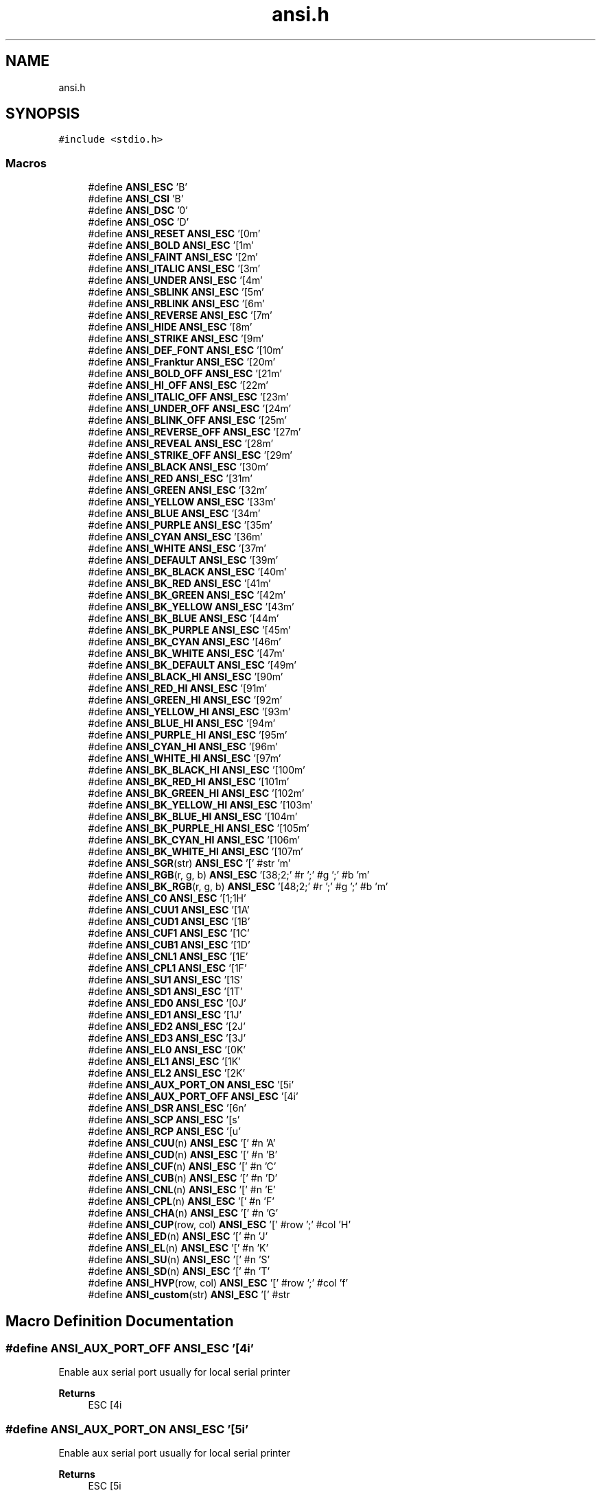.TH "ansi.h" 3 "Sat Jan 22 2022" "Version 1.0" "ANSI-Project" \" -*- nroff -*-
.ad l
.nh
.SH NAME
ansi.h
.SH SYNOPSIS
.br
.PP
\fC#include <stdio\&.h>\fP
.br

.SS "Macros"

.in +1c
.ti -1c
.RI "#define \fBANSI_ESC\fP   '\\x1B'"
.br
.ti -1c
.RI "#define \fBANSI_CSI\fP   '\\x9B'"
.br
.ti -1c
.RI "#define \fBANSI_DSC\fP   '\\x90'"
.br
.ti -1c
.RI "#define \fBANSI_OSC\fP   '\\x9D'"
.br
.ti -1c
.RI "#define \fBANSI_RESET\fP   \fBANSI_ESC\fP '[0m'"
.br
.ti -1c
.RI "#define \fBANSI_BOLD\fP   \fBANSI_ESC\fP '[1m'"
.br
.ti -1c
.RI "#define \fBANSI_FAINT\fP   \fBANSI_ESC\fP '[2m'"
.br
.ti -1c
.RI "#define \fBANSI_ITALIC\fP   \fBANSI_ESC\fP '[3m'"
.br
.ti -1c
.RI "#define \fBANSI_UNDER\fP   \fBANSI_ESC\fP '[4m'"
.br
.ti -1c
.RI "#define \fBANSI_SBLINK\fP   \fBANSI_ESC\fP '[5m'"
.br
.ti -1c
.RI "#define \fBANSI_RBLINK\fP   \fBANSI_ESC\fP '[6m'"
.br
.ti -1c
.RI "#define \fBANSI_REVERSE\fP   \fBANSI_ESC\fP '[7m'"
.br
.ti -1c
.RI "#define \fBANSI_HIDE\fP   \fBANSI_ESC\fP '[8m'"
.br
.ti -1c
.RI "#define \fBANSI_STRIKE\fP   \fBANSI_ESC\fP '[9m'"
.br
.ti -1c
.RI "#define \fBANSI_DEF_FONT\fP   \fBANSI_ESC\fP '[10m'"
.br
.ti -1c
.RI "#define \fBANSI_Franktur\fP   \fBANSI_ESC\fP '[20m'"
.br
.ti -1c
.RI "#define \fBANSI_BOLD_OFF\fP   \fBANSI_ESC\fP '[21m'"
.br
.ti -1c
.RI "#define \fBANSI_HI_OFF\fP   \fBANSI_ESC\fP '[22m'"
.br
.ti -1c
.RI "#define \fBANSI_ITALIC_OFF\fP   \fBANSI_ESC\fP '[23m'"
.br
.ti -1c
.RI "#define \fBANSI_UNDER_OFF\fP   \fBANSI_ESC\fP '[24m'"
.br
.ti -1c
.RI "#define \fBANSI_BLINK_OFF\fP   \fBANSI_ESC\fP '[25m'"
.br
.ti -1c
.RI "#define \fBANSI_REVERSE_OFF\fP   \fBANSI_ESC\fP '[27m'"
.br
.ti -1c
.RI "#define \fBANSI_REVEAL\fP   \fBANSI_ESC\fP '[28m'"
.br
.ti -1c
.RI "#define \fBANSI_STRIKE_OFF\fP   \fBANSI_ESC\fP '[29m'"
.br
.ti -1c
.RI "#define \fBANSI_BLACK\fP   \fBANSI_ESC\fP '[30m'"
.br
.ti -1c
.RI "#define \fBANSI_RED\fP   \fBANSI_ESC\fP '[31m'"
.br
.ti -1c
.RI "#define \fBANSI_GREEN\fP   \fBANSI_ESC\fP '[32m'"
.br
.ti -1c
.RI "#define \fBANSI_YELLOW\fP   \fBANSI_ESC\fP '[33m'"
.br
.ti -1c
.RI "#define \fBANSI_BLUE\fP   \fBANSI_ESC\fP '[34m'"
.br
.ti -1c
.RI "#define \fBANSI_PURPLE\fP   \fBANSI_ESC\fP '[35m'"
.br
.ti -1c
.RI "#define \fBANSI_CYAN\fP   \fBANSI_ESC\fP '[36m'"
.br
.ti -1c
.RI "#define \fBANSI_WHITE\fP   \fBANSI_ESC\fP '[37m'"
.br
.ti -1c
.RI "#define \fBANSI_DEFAULT\fP   \fBANSI_ESC\fP '[39m'"
.br
.ti -1c
.RI "#define \fBANSI_BK_BLACK\fP   \fBANSI_ESC\fP '[40m'"
.br
.ti -1c
.RI "#define \fBANSI_BK_RED\fP   \fBANSI_ESC\fP '[41m'"
.br
.ti -1c
.RI "#define \fBANSI_BK_GREEN\fP   \fBANSI_ESC\fP '[42m'"
.br
.ti -1c
.RI "#define \fBANSI_BK_YELLOW\fP   \fBANSI_ESC\fP '[43m'"
.br
.ti -1c
.RI "#define \fBANSI_BK_BLUE\fP   \fBANSI_ESC\fP '[44m'"
.br
.ti -1c
.RI "#define \fBANSI_BK_PURPLE\fP   \fBANSI_ESC\fP '[45m'"
.br
.ti -1c
.RI "#define \fBANSI_BK_CYAN\fP   \fBANSI_ESC\fP '[46m'"
.br
.ti -1c
.RI "#define \fBANSI_BK_WHITE\fP   \fBANSI_ESC\fP '[47m'"
.br
.ti -1c
.RI "#define \fBANSI_BK_DEFAULT\fP   \fBANSI_ESC\fP '[49m'"
.br
.ti -1c
.RI "#define \fBANSI_BLACK_HI\fP   \fBANSI_ESC\fP '[90m'"
.br
.ti -1c
.RI "#define \fBANSI_RED_HI\fP   \fBANSI_ESC\fP '[91m'"
.br
.ti -1c
.RI "#define \fBANSI_GREEN_HI\fP   \fBANSI_ESC\fP '[92m'"
.br
.ti -1c
.RI "#define \fBANSI_YELLOW_HI\fP   \fBANSI_ESC\fP '[93m'"
.br
.ti -1c
.RI "#define \fBANSI_BLUE_HI\fP   \fBANSI_ESC\fP '[94m'"
.br
.ti -1c
.RI "#define \fBANSI_PURPLE_HI\fP   \fBANSI_ESC\fP '[95m'"
.br
.ti -1c
.RI "#define \fBANSI_CYAN_HI\fP   \fBANSI_ESC\fP '[96m'"
.br
.ti -1c
.RI "#define \fBANSI_WHITE_HI\fP   \fBANSI_ESC\fP '[97m'"
.br
.ti -1c
.RI "#define \fBANSI_BK_BLACK_HI\fP   \fBANSI_ESC\fP '[100m'"
.br
.ti -1c
.RI "#define \fBANSI_BK_RED_HI\fP   \fBANSI_ESC\fP '[101m'"
.br
.ti -1c
.RI "#define \fBANSI_BK_GREEN_HI\fP   \fBANSI_ESC\fP '[102m'"
.br
.ti -1c
.RI "#define \fBANSI_BK_YELLOW_HI\fP   \fBANSI_ESC\fP '[103m'"
.br
.ti -1c
.RI "#define \fBANSI_BK_BLUE_HI\fP   \fBANSI_ESC\fP '[104m'"
.br
.ti -1c
.RI "#define \fBANSI_BK_PURPLE_HI\fP   \fBANSI_ESC\fP '[105m'"
.br
.ti -1c
.RI "#define \fBANSI_BK_CYAN_HI\fP   \fBANSI_ESC\fP '[106m'"
.br
.ti -1c
.RI "#define \fBANSI_BK_WHITE_HI\fP   \fBANSI_ESC\fP '[107m'"
.br
.ti -1c
.RI "#define \fBANSI_SGR\fP(str)   \fBANSI_ESC\fP '[' #str 'm'"
.br
.ti -1c
.RI "#define \fBANSI_RGB\fP(r,  g,  b)   \fBANSI_ESC\fP '[38;2;' #r ';' #g ';' #b 'm'"
.br
.ti -1c
.RI "#define \fBANSI_BK_RGB\fP(r,  g,  b)   \fBANSI_ESC\fP '[48;2;' #r ';' #g ';' #b 'm'"
.br
.ti -1c
.RI "#define \fBANSI_C0\fP   \fBANSI_ESC\fP '[1;1H'"
.br
.ti -1c
.RI "#define \fBANSI_CUU1\fP   \fBANSI_ESC\fP '[1A'"
.br
.ti -1c
.RI "#define \fBANSI_CUD1\fP   \fBANSI_ESC\fP '[1B'"
.br
.ti -1c
.RI "#define \fBANSI_CUF1\fP   \fBANSI_ESC\fP '[1C'"
.br
.ti -1c
.RI "#define \fBANSI_CUB1\fP   \fBANSI_ESC\fP '[1D'"
.br
.ti -1c
.RI "#define \fBANSI_CNL1\fP   \fBANSI_ESC\fP '[1E'"
.br
.ti -1c
.RI "#define \fBANSI_CPL1\fP   \fBANSI_ESC\fP '[1F'"
.br
.ti -1c
.RI "#define \fBANSI_SU1\fP   \fBANSI_ESC\fP '[1S'"
.br
.ti -1c
.RI "#define \fBANSI_SD1\fP   \fBANSI_ESC\fP '[1T'"
.br
.ti -1c
.RI "#define \fBANSI_ED0\fP   \fBANSI_ESC\fP '[0J'"
.br
.ti -1c
.RI "#define \fBANSI_ED1\fP   \fBANSI_ESC\fP '[1J'"
.br
.ti -1c
.RI "#define \fBANSI_ED2\fP   \fBANSI_ESC\fP '[2J'"
.br
.ti -1c
.RI "#define \fBANSI_ED3\fP   \fBANSI_ESC\fP '[3J'"
.br
.ti -1c
.RI "#define \fBANSI_EL0\fP   \fBANSI_ESC\fP '[0K'"
.br
.ti -1c
.RI "#define \fBANSI_EL1\fP   \fBANSI_ESC\fP '[1K'"
.br
.ti -1c
.RI "#define \fBANSI_EL2\fP   \fBANSI_ESC\fP '[2K'"
.br
.ti -1c
.RI "#define \fBANSI_AUX_PORT_ON\fP   \fBANSI_ESC\fP '[5i'"
.br
.ti -1c
.RI "#define \fBANSI_AUX_PORT_OFF\fP   \fBANSI_ESC\fP '[4i'"
.br
.ti -1c
.RI "#define \fBANSI_DSR\fP   \fBANSI_ESC\fP '[6n'"
.br
.ti -1c
.RI "#define \fBANSI_SCP\fP   \fBANSI_ESC\fP '[s'"
.br
.ti -1c
.RI "#define \fBANSI_RCP\fP   \fBANSI_ESC\fP '[u'"
.br
.ti -1c
.RI "#define \fBANSI_CUU\fP(n)   \fBANSI_ESC\fP '[' #n 'A'"
.br
.ti -1c
.RI "#define \fBANSI_CUD\fP(n)   \fBANSI_ESC\fP '[' #n 'B'"
.br
.ti -1c
.RI "#define \fBANSI_CUF\fP(n)   \fBANSI_ESC\fP '[' #n 'C'"
.br
.ti -1c
.RI "#define \fBANSI_CUB\fP(n)   \fBANSI_ESC\fP '[' #n 'D'"
.br
.ti -1c
.RI "#define \fBANSI_CNL\fP(n)   \fBANSI_ESC\fP '[' #n 'E'"
.br
.ti -1c
.RI "#define \fBANSI_CPL\fP(n)   \fBANSI_ESC\fP '[' #n 'F'"
.br
.ti -1c
.RI "#define \fBANSI_CHA\fP(n)   \fBANSI_ESC\fP '[' #n 'G'"
.br
.ti -1c
.RI "#define \fBANSI_CUP\fP(row,  col)   \fBANSI_ESC\fP '[' #row ';' #col 'H'"
.br
.ti -1c
.RI "#define \fBANSI_ED\fP(n)   \fBANSI_ESC\fP '[' #n 'J'"
.br
.ti -1c
.RI "#define \fBANSI_EL\fP(n)   \fBANSI_ESC\fP '[' #n 'K'"
.br
.ti -1c
.RI "#define \fBANSI_SU\fP(n)   \fBANSI_ESC\fP '[' #n 'S'"
.br
.ti -1c
.RI "#define \fBANSI_SD\fP(n)   \fBANSI_ESC\fP '[' #n 'T'"
.br
.ti -1c
.RI "#define \fBANSI_HVP\fP(row,  col)   \fBANSI_ESC\fP '[' #row ';' #col 'f'"
.br
.ti -1c
.RI "#define \fBANSI_custom\fP(str)   \fBANSI_ESC\fP '[' #str"
.br
.in -1c
.SH "Macro Definition Documentation"
.PP 
.SS "#define ANSI_AUX_PORT_OFF   \fBANSI_ESC\fP '[4i'"
Enable aux serial port usually for local serial printer
.PP
\fBReturns\fP
.RS 4
ESC [4i 
.RE
.PP

.SS "#define ANSI_AUX_PORT_ON   \fBANSI_ESC\fP '[5i'"
Enable aux serial port usually for local serial printer
.PP
\fBReturns\fP
.RS 4
ESC [5i 
.RE
.PP

.SS "#define ANSI_BK_BLACK   \fBANSI_ESC\fP '[40m'"

.SS "#define ANSI_BK_BLACK_HI   \fBANSI_ESC\fP '[100m'"

.SS "#define ANSI_BK_BLUE   \fBANSI_ESC\fP '[44m'"

.SS "#define ANSI_BK_BLUE_HI   \fBANSI_ESC\fP '[104m'"

.SS "#define ANSI_BK_CYAN   \fBANSI_ESC\fP '[46m'"

.SS "#define ANSI_BK_CYAN_HI   \fBANSI_ESC\fP '[106m'"

.SS "#define ANSI_BK_DEFAULT   \fBANSI_ESC\fP '[49m'"

.SS "#define ANSI_BK_GREEN   \fBANSI_ESC\fP '[42m'"

.SS "#define ANSI_BK_GREEN_HI   \fBANSI_ESC\fP '[102m'"

.SS "#define ANSI_BK_PURPLE   \fBANSI_ESC\fP '[45m'"

.SS "#define ANSI_BK_PURPLE_HI   \fBANSI_ESC\fP '[105m'"

.SS "#define ANSI_BK_RED   \fBANSI_ESC\fP '[41m'"

.SS "#define ANSI_BK_RED_HI   \fBANSI_ESC\fP '[101m'"

.SS "#define ANSI_BK_RGB(r, g, b)   \fBANSI_ESC\fP '[48;2;' #r ';' #g ';' #b 'm'"
Specify the Background color in RGB
.PP
\fBParameters\fP
.RS 4
\fIr\fP Red value 
.br
\fIg\fP Green value 
.br
\fIb\fP Blue value 
.RE
.PP
\fBReturns\fP
.RS 4
String to be printed 
.RE
.PP

.SS "#define ANSI_BK_WHITE   \fBANSI_ESC\fP '[47m'"

.SS "#define ANSI_BK_WHITE_HI   \fBANSI_ESC\fP '[107m'"

.SS "#define ANSI_BK_YELLOW   \fBANSI_ESC\fP '[43m'"

.SS "#define ANSI_BK_YELLOW_HI   \fBANSI_ESC\fP '[103m'"

.SS "#define ANSI_BLACK   \fBANSI_ESC\fP '[30m'"

.SS "#define ANSI_BLACK_HI   \fBANSI_ESC\fP '[90m'"

.SS "#define ANSI_BLINK_OFF   \fBANSI_ESC\fP '[25m'"

.SS "#define ANSI_BLUE   \fBANSI_ESC\fP '[34m'"

.SS "#define ANSI_BLUE_HI   \fBANSI_ESC\fP '[94m'"

.SS "#define ANSI_BOLD   \fBANSI_ESC\fP '[1m'"

.SS "#define ANSI_BOLD_OFF   \fBANSI_ESC\fP '[21m'"

.SS "#define ANSI_C0   \fBANSI_ESC\fP '[1;1H'"
Place the cursor in top-left corner Same as CUP(1,1)
.PP
\fBReturns\fP
.RS 4
ESC [1;1H 
.RE
.PP

.SS "#define ANSI_CHA(n)   \fBANSI_ESC\fP '[' #n 'G'"
Moves the cursor to column n (default 1)
.PP
\fBParameters\fP
.RS 4
\fIn\fP 
.RE
.PP
\fBReturns\fP
.RS 4
String to be printed 
.RE
.PP

.SS "#define ANSI_CNL(n)   \fBANSI_ESC\fP '[' #n 'E'"
Moves cursor to beginning of the line n (default 1) lines down\&.
.PP
\fBParameters\fP
.RS 4
\fIn\fP 
.RE
.PP
\fBReturns\fP
.RS 4
String to be printed 
.RE
.PP

.SS "#define ANSI_CNL1   \fBANSI_ESC\fP '[1E'"
Moves cursor to beginning of the next line
.PP
\fBReturns\fP
.RS 4
ESC [1E 
.RE
.PP

.SS "#define ANSI_CPL(n)   \fBANSI_ESC\fP '[' #n 'F'"
Moves cursor to beginning of the line n (default 1) lines up\&.
.PP
\fBParameters\fP
.RS 4
\fIn\fP 
.RE
.PP
\fBReturns\fP
.RS 4
String to be printed 
.RE
.PP

.SS "#define ANSI_CPL1   \fBANSI_ESC\fP '[1F'"
Moves cursor to beginning of the previous line
.PP
\fBReturns\fP
.RS 4
ESC [1F 
.RE
.PP

.SS "#define ANSI_CSI   '\\x9B'"

.SS "#define ANSI_CUB(n)   \fBANSI_ESC\fP '[' #n 'D'"
Moves the cursor n (default 1) cells backwards
.PP
\fBParameters\fP
.RS 4
\fIn\fP 
.RE
.PP
\fBReturns\fP
.RS 4
String to be printed 
.RE
.PP

.SS "#define ANSI_CUB1   \fBANSI_ESC\fP '[1D'"
Move the cursor 1 cell backwards
.PP
\fBReturns\fP
.RS 4
ESC [1D 
.RE
.PP

.SS "#define ANSI_CUD(n)   \fBANSI_ESC\fP '[' #n 'B'"
Moves the cursor n (default 1) cells down
.PP
\fBParameters\fP
.RS 4
\fIn\fP 
.RE
.PP
\fBReturns\fP
.RS 4
String to be printed 
.RE
.PP

.SS "#define ANSI_CUD1   \fBANSI_ESC\fP '[1B'"
Move the cursor 1 row down
.PP
\fBReturns\fP
.RS 4
ESC [1B 
.RE
.PP

.SS "#define ANSI_CUF(n)   \fBANSI_ESC\fP '[' #n 'C'"
Moves the cursor n (default 1) cells forwards
.PP
\fBParameters\fP
.RS 4
\fIn\fP 
.RE
.PP
\fBReturns\fP
.RS 4
String to be printed 
.RE
.PP

.SS "#define ANSI_CUF1   \fBANSI_ESC\fP '[1C'"
Move the cursor 1 cell forwards
.PP
\fBReturns\fP
.RS 4
ESC [1C 
.RE
.PP

.SS "#define ANSI_CUP(row, col)   \fBANSI_ESC\fP '[' #row ';' #col 'H'"
Moves the cursor to [row, column]\&. The values are 1-based\&.
.PP
\fBParameters\fP
.RS 4
\fIrow\fP 
.br
\fIcol\fP 
.RE
.PP
\fBReturns\fP
.RS 4
String to be printed 
.RE
.PP

.SS "#define ANSI_custom(str)   \fBANSI_ESC\fP '[' #str"
Returns a custom ANSI ESCAPE SEQUENCE
.PP
\fBParameters\fP
.RS 4
\fIstr\fP 
.RE
.PP
\fBReturns\fP
.RS 4
ESC '[' str 
.RE
.PP

.SS "#define ANSI_CUU(n)   \fBANSI_ESC\fP '[' #n 'A'"
Moves the cursor n (default 1) cells up
.PP
\fBParameters\fP
.RS 4
\fIn\fP 
.RE
.PP
\fBReturns\fP
.RS 4
String to be printed 
.RE
.PP

.SS "#define ANSI_CUU1   \fBANSI_ESC\fP '[1A'"
Move the cursor 1 row up
.PP
\fBReturns\fP
.RS 4
ESC [1A 
.RE
.PP

.SS "#define ANSI_CYAN   \fBANSI_ESC\fP '[36m'"

.SS "#define ANSI_CYAN_HI   \fBANSI_ESC\fP '[96m'"

.SS "#define ANSI_DEF_FONT   \fBANSI_ESC\fP '[10m'"
Default font 
.SS "#define ANSI_DEFAULT   \fBANSI_ESC\fP '[39m'"

.SS "#define ANSI_DSC   '\\x90'"

.SS "#define ANSI_DSR   \fBANSI_ESC\fP '[6n'"
Reports the cursor position (CPR) by transmitting ESC[n;mR, where n is the row and m is the column\&.
.PP
\fBReturns\fP
.RS 4
ESC [6n 
.RE
.PP

.SS "#define ANSI_ED(n)   \fBANSI_ESC\fP '[' #n 'J'"
Clears part of the screen\&. If n is 0 (or missing), clear from cursor to end of screen\&. If n is 1, clear from cursor to beginning of the screen\&. If n is 2, clear entire screen (and moves cursor to upper left on DOS ANSI\&.SYS)\&. If n is 3, clear entire screen and delete all lines saved in the scrollback buffer (this feature was added for xterm and is supported by other terminal applications)\&.
.PP
\fBParameters\fP
.RS 4
\fIn\fP 
.RE
.PP
\fBReturns\fP
.RS 4
String to be printed 
.RE
.PP

.SS "#define ANSI_ED0   \fBANSI_ESC\fP '[0J'"
Clear from cursor to end of screen\&.
.PP
\fBReturns\fP
.RS 4
ESC [0J 
.RE
.PP

.SS "#define ANSI_ED1   \fBANSI_ESC\fP '[1J'"
Clear from cursor to beginning of the screen
.PP
\fBReturns\fP
.RS 4
ESC [1J 
.RE
.PP

.SS "#define ANSI_ED2   \fBANSI_ESC\fP '[2J'"
Clear entire screen (and moves cursor to upper left on DOS ANSI\&.SYS)
.PP
\fBReturns\fP
.RS 4
ESC [2J 
.RE
.PP

.SS "#define ANSI_ED3   \fBANSI_ESC\fP '[3J'"
Clear entire screen and delete all lines saved in the scrollback buffer (this feature was added for xterm and is supported by other terminal applications)
.PP
\fBReturns\fP
.RS 4
ESC [3J 
.RE
.PP

.SS "#define ANSI_EL(n)   \fBANSI_ESC\fP '[' #n 'K'"
Erases part of the line If n is 0 (or missing), clear from cursor to the end of the line If n is 1, clear from cursor to beginning of the line If n is 2, clear entire line\&. Cursor position does not change\&.
.PP
\fBParameters\fP
.RS 4
\fIn\fP 
.RE
.PP
\fBReturns\fP
.RS 4
String to be printed 
.RE
.PP

.SS "#define ANSI_EL0   \fBANSI_ESC\fP '[0K'"
Clear from cursor to the end of the line
.PP
\fBReturns\fP
.RS 4
ESC [0K 
.RE
.PP

.SS "#define ANSI_EL1   \fBANSI_ESC\fP '[1K'"
Clear from cursor to beginning of the line
.PP
\fBReturns\fP
.RS 4
ESC [1K 
.RE
.PP

.SS "#define ANSI_EL2   \fBANSI_ESC\fP '[2K'"
Clear entire line\&. Cursor position does not change\&.
.PP
\fBReturns\fP
.RS 4
ESC [2K 
.RE
.PP

.SS "#define ANSI_ESC   '\\x1B'"

.SS "#define ANSI_FAINT   \fBANSI_ESC\fP '[2m'"

.SS "#define ANSI_Franktur   \fBANSI_ESC\fP '[20m'"
Rarely supported font 
.SS "#define ANSI_GREEN   \fBANSI_ESC\fP '[32m'"

.SS "#define ANSI_GREEN_HI   \fBANSI_ESC\fP '[92m'"

.SS "#define ANSI_HI_OFF   \fBANSI_ESC\fP '[22m'"

.SS "#define ANSI_HIDE   \fBANSI_ESC\fP '[8m'"

.SS "#define ANSI_HVP(row, col)   \fBANSI_ESC\fP '[' #row ';' #col 'f'"
Same as CUP, but counts as a format effector function (like CR or LF) rather than an editor function (like CUD or CNL) This can lead to different handling in certain terminal modes
.PP
\fBParameters\fP
.RS 4
\fIrow\fP 
.br
\fIcol\fP 
.RE
.PP
\fBReturns\fP
.RS 4
String to be printed 
.RE
.PP

.SS "#define ANSI_ITALIC   \fBANSI_ESC\fP '[3m'"

.SS "#define ANSI_ITALIC_OFF   \fBANSI_ESC\fP '[23m'"

.SS "#define ANSI_OSC   '\\x9D'"

.SS "#define ANSI_PURPLE   \fBANSI_ESC\fP '[35m'"

.SS "#define ANSI_PURPLE_HI   \fBANSI_ESC\fP '[95m'"

.SS "#define ANSI_RBLINK   \fBANSI_ESC\fP '[6m'"

.SS "#define ANSI_RCP   \fBANSI_ESC\fP '[u'"
Restores the cursor position/state in SCO console mode\&.
.PP
\fBReturns\fP
.RS 4
ESC [u 
.RE
.PP

.SS "#define ANSI_RED   \fBANSI_ESC\fP '[31m'"

.SS "#define ANSI_RED_HI   \fBANSI_ESC\fP '[91m'"

.SS "#define ANSI_RESET   \fBANSI_ESC\fP '[0m'"

.SS "#define ANSI_REVEAL   \fBANSI_ESC\fP '[28m'"

.SS "#define ANSI_REVERSE   \fBANSI_ESC\fP '[7m'"

.SS "#define ANSI_REVERSE_OFF   \fBANSI_ESC\fP '[27m'"

.SS "#define ANSI_RGB(r, g, b)   \fBANSI_ESC\fP '[38;2;' #r ';' #g ';' #b 'm'"
Specify the Foreground color in RGB
.PP
\fBParameters\fP
.RS 4
\fIr\fP Red value 
.br
\fIg\fP Green value 
.br
\fIb\fP Blue value 
.RE
.PP
\fBReturns\fP
.RS 4
String to be printed 
.RE
.PP

.SS "#define ANSI_SBLINK   \fBANSI_ESC\fP '[5m'"

.SS "#define ANSI_SCP   \fBANSI_ESC\fP '[s'"
Saves the cursor position/state in SCO console mode In vertical split screen mode, instead used to set (as CSI n ; n s) or reset left and right margins\&.
.PP
\fBReturns\fP
.RS 4
ESC [s 
.RE
.PP

.SS "#define ANSI_SD(n)   \fBANSI_ESC\fP '[' #n 'T'"
Scroll whole page down by n (default 1) lines\&. New lines are added at the top\&. (not ANSI\&.SYS)
.PP
\fBParameters\fP
.RS 4
\fIn\fP 
.RE
.PP
\fBReturns\fP
.RS 4
String to be printed 
.RE
.PP

.SS "#define ANSI_SD1   \fBANSI_ESC\fP '[1T'"
Scroll whole page down by 1 line
.PP
\fBReturns\fP
.RS 4
ESC [1T 
.RE
.PP

.SS "#define ANSI_SGR(str)   \fBANSI_ESC\fP '[' #str 'm'"
Sets colors and style of the characters following this code Example: ANSI_SGR(40;91) makes RED_HI over BK_BLACK
.PP
\fBParameters\fP
.RS 4
\fIstr\fP 
.RE
.PP

.SS "#define ANSI_STRIKE   \fBANSI_ESC\fP '[9m'"

.SS "#define ANSI_STRIKE_OFF   \fBANSI_ESC\fP '[29m'"

.SS "#define ANSI_SU(n)   \fBANSI_ESC\fP '[' #n 'S'"
Scroll whole page up by n (default 1) lines\&. New lines are added at the bottom\&. (not ANSI\&.SYS)
.PP
\fBParameters\fP
.RS 4
\fIn\fP 
.RE
.PP
\fBReturns\fP
.RS 4
String to be printed 
.RE
.PP

.SS "#define ANSI_SU1   \fBANSI_ESC\fP '[1S'"
Scroll whole page up by 1 line
.PP
\fBReturns\fP
.RS 4
ESC [1S 
.RE
.PP

.SS "#define ANSI_UNDER   \fBANSI_ESC\fP '[4m'"

.SS "#define ANSI_UNDER_OFF   \fBANSI_ESC\fP '[24m'"

.SS "#define ANSI_WHITE   \fBANSI_ESC\fP '[37m'"

.SS "#define ANSI_WHITE_HI   \fBANSI_ESC\fP '[97m'"

.SS "#define ANSI_YELLOW   \fBANSI_ESC\fP '[33m'"

.SS "#define ANSI_YELLOW_HI   \fBANSI_ESC\fP '[93m'"

.SH "Author"
.PP 
Generated automatically by Doxygen for ANSI-Project from the source code\&.
